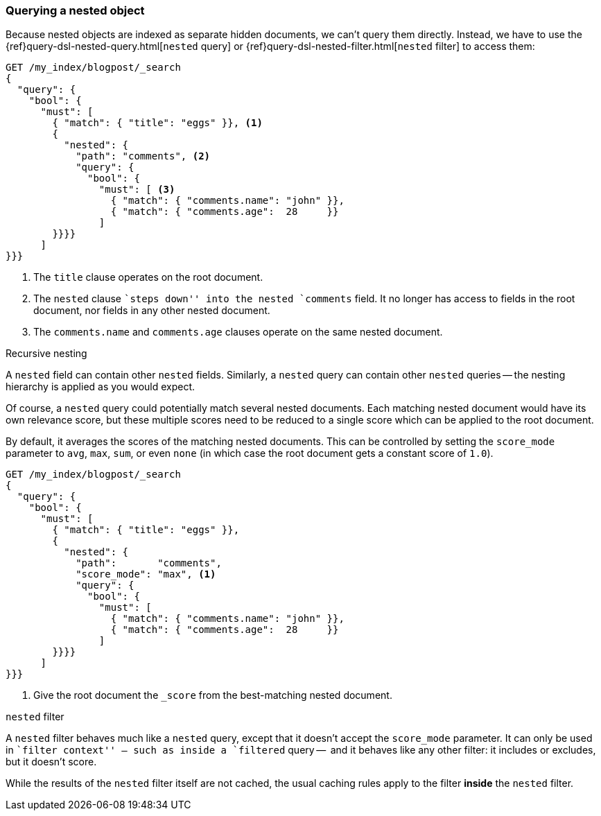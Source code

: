 [[nested-query]]
=== Querying a nested object

Because nested objects are indexed as separate hidden documents, we can't
query them directly.  Instead, we have to use the
{ref}query-dsl-nested-query.html[`nested` query] or
{ref}query-dsl-nested-filter.html[`nested` filter] to  access them:

[source,json]
--------------------------
GET /my_index/blogpost/_search
{
  "query": {
    "bool": {
      "must": [
        { "match": { "title": "eggs" }}, <1>
        {
          "nested": {
            "path": "comments", <2>
            "query": {
              "bool": {
                "must": [ <3>
                  { "match": { "comments.name": "john" }},
                  { "match": { "comments.age":  28     }}
                ]
        }}}}
      ]
}}}
--------------------------
<1> The `title` clause operates on the root document.
<2> The `nested` clause ``steps down'' into the nested `comments` field.
    It no longer has access to fields in the root document, nor fields in
    any other nested document.
<3> The `comments.name` and `comments.age` clauses operate on the same nested
    document.

.Recursive nesting
****************************************

A `nested` field can contain other `nested` fields.  Similarly, a `nested`
query can contain other `nested` queries -- the nesting hierarchy is applied
as you would expect.

****************************************

Of course, a `nested` query could potentially match several nested documents.
Each matching nested document would have its own relevance score, but these
multiple scores need to be reduced to a single score which can be applied to
the root document.

By default, it averages the scores of the matching nested documents. This can
be controlled by setting the `score_mode` parameter to `avg`, `max`, `sum`, or
even `none` (in which case the root document gets a constant score of `1.0`).

[source,json]
--------------------------
GET /my_index/blogpost/_search
{
  "query": {
    "bool": {
      "must": [
        { "match": { "title": "eggs" }},
        {
          "nested": {
            "path":       "comments",
            "score_mode": "max", <1>
            "query": {
              "bool": {
                "must": [
                  { "match": { "comments.name": "john" }},
                  { "match": { "comments.age":  28     }}
                ]
        }}}}
      ]
}}}
--------------------------
<1> Give the root document the `_score` from the best-matching
    nested document.

.`nested` filter
****************************************

A `nested` filter behaves much like a `nested` query, except that it doesn't
accept the `score_mode` parameter.  It can only be used in ``filter context''
-- such as inside a `filtered` query --  and it behaves like any other filter:
it includes or excludes, but it doesn't score.

While the results of the `nested` filter itself are not cached, the usual
caching rules apply to the filter *inside* the `nested` filter.

****************************************

